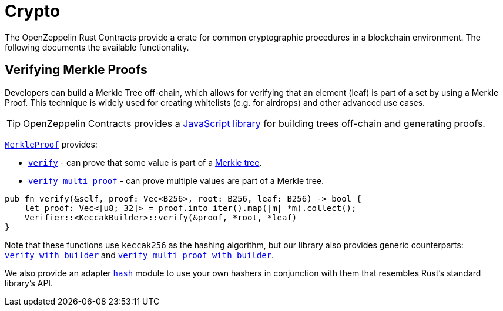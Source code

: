 = Crypto

The OpenZeppelin Rust Contracts provide a crate for common cryptographic procedures in a blockchain environment. The following documents the available functionality.

== Verifying Merkle Proofs

Developers can build a Merkle Tree off-chain, which allows for verifying that an element (leaf) is part of a set by using a Merkle Proof. This technique is widely used for creating whitelists (e.g. for airdrops) and other advanced use cases.

TIP: OpenZeppelin Contracts provides a https://github.com/OpenZeppelin/merkle-tree[JavaScript library] for building trees off-chain and generating proofs.

https://docs.rs/crypto/latest/merkle/struct.Verifier.html[`MerkleProof`] provides:

* https://docs.rs/crypto/latest/merkle/struct.Verifier.html#method.verify[`verify`] - can prove that some value is part of a https://en.wikipedia.org/wiki/Merkle_tree[Merkle tree].

* https://docs.rs/crypto/latest/merkle/struct.Verifier.html#method.verify_multi_proof[`verify_multi_proof`] - can prove multiple values are part of a Merkle tree.

[source,rust]
----
pub fn verify(&self, proof: Vec<B256>, root: B256, leaf: B256) -> bool {
    let proof: Vec<[u8; 32]> = proof.into_iter().map(|m| *m).collect();
    Verifier::<KeccakBuilder>::verify(&proof, *root, *leaf)
}
----

Note that these functions use `keccak256` as the hashing algorithm, but our library also provides generic counterparts: https://docs.rs/crypto/latest/merkle/struct.Verifier.html#method.verify_with_builder[`verify_with_builder`] and https://docs.rs/crypto/latest/merkle/struct.Verifier.html#method.verify_multi_proof_with_builder[`verify_multi_proof_with_builder`].

We also provide an adapter https://docs.rs/crypto/latest/hash/index.html[`hash`] module to use your own hashers in conjunction with them that resembles Rust's standard library's API.
